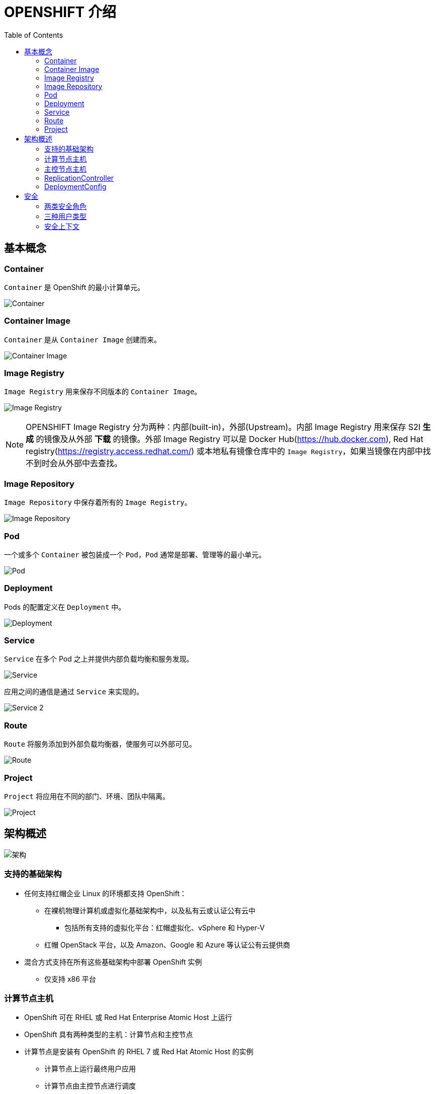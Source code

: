 = OPENSHIFT 介绍 
:toc: manual

== 基本概念

=== Container

`Container` 是 OpenShift 的最小计算单元。

image:files/concepts-overview-container.png[Container]

=== Container Image

`Container` 是从 `Container Image` 创建而来。

image:files/concepts-overview-container-image.png[Container Image]

=== Image Registry

`Image Registry` 用来保存不同版本的 `Container Image`。

image:files/concepts-overview-image-registry.png[Image Registry]

NOTE: OPENSHIFT Image Registry 分为两种：内部(built-in)，外部(Upstream)。内部 Image Registry 用来保存 S2I *生成* 的镜像及从外部 *下载* 的镜像。外部 Image Registry 可以是 Docker Hub(https://hub.docker.com), Red Hat registry(https://registry.access.redhat.com/) 或本地私有镜像仓库中的 `Image Registry`，如果当镜像在内部中找不到时会从外部中去查找。

=== Image Repository

`Image Repository` 中保存着所有的 `Image Registry`。

image:files/concepts-overview-image-repository.png[Image Repository]

=== Pod

一个或多个 `Container` 被包装成一个 `Pod`，`Pod` 通常是部署、管理等的最小单元。

image:files/concepts-overview-pod.png[Pod]

=== Deployment

Pods 的配置定义在 `Deployment` 中。

image:files/concepts-overview-deployment.png[Deployment]

=== Service

`Service` 在多个 Pod 之上并提供内部负载均衡和服务发现。

image:files/concepts-overview-service.png[Service]

应用之间的通信是通过 `Service` 来实现的。

image:files/concepts-overview-service-2.png[Service 2]

=== Route

`Route` 将服务添加到外部负载均衡器，使服务可以外部可见。

image:files/concepts-overview-route.png[Route]

=== Project

`Project` 将应用在不同的部门、环境、团队中隔离。

image:files/concepts-overview-project.png[Project]

== 架构概述

image:files/ocp-arch.png[架构]

=== 支持的基础架构

* 任何支持红帽企业 Linux 的环境都支持 OpenShift：
** 在裸机物理计算机或虚拟化基础架构中，以及私有云或认证公有云中
*** 包括所有支持的虚拟化平台：红帽虚拟化、vSphere 和 Hyper-V
** 红帽 OpenStack 平台，以及 Amazon、Google 和 Azure 等认证公有云提供商
* 混合方式支持在所有这些基础架构中部署 OpenShift 实例
** 仅支持 x86 平台

=== 计算节点主机

* OpenShift 可在 RHEL 或 Red Hat Enterprise Atomic Host 上运行
* OpenShift 具有两种类型的主机：计算节点和主控节点
* 计算节点是安装有 OpenShift 的 RHEL 7 或 Red Hat Atomic Host 的实例
** 计算节点上运行最终用户应用
** 计算节点由主控节点进行调度
* 计算节点守护进程和其他软件在计算节点上运行

=== 主控节点主机

* 也是红帽企业 Linux 或 Red Hat Atomic Host 的实例
* 主要功能：
** 调度计算节点上的所有活动
** 了解和维护 OpenShift 环境内的状态
* 利用多个主控节点实现高可用性

=== ReplicationController

Replication Controller 确保任意时刻始终运行指定数目的 Pod 的副本，确保了 Pod 可用。 

如果一个 Pod 退出或被删除，则 Replication Controller 将执行实例化操作，确保 Pod 的副本数量为指定的数量。同样，如果运行中的 pod 超过所需的数目，replication controller 会根据需要删除相应的数量。

https://kubernetes.io/docs/concepts/workloads/controllers/replicationcontroller/[kubernetes.io/docs/concepts/workloads/controllers/replicationcontroller/]

一个 Replication Controller 的配置包括：

1. 需要运行 Pod 的副本数，并且运行时可随时调整
2. 用于创建复制一个 pod 的定义声明
3. 用于识别管理 Pod 的一个 selector

==== 创建 ReplicationController 示例

本示例 ReplicationController 配置运行一个 mysql Pod。

[source, yaml]
.*1 - ReplicationController 配置文件 link:files/replication.yaml[replication.yaml]*
----
apiVersion: v1
kind: ReplicationController
metadata:
  name: mysql
spec:
  replicas: 1
  selector:
    app: mysql
  template:
    metadata:
      name: mysql
      labels:
        app: mysql
    spec:
      containers:
      - name: mysql
        image: registry.example.com/rhscl/mysql-57-rhel7:latest
        env:
          - name: MYSQL_ROOT_PASSWORD
            value: redhat
          - name: MYSQL_USER
            value: wp_user
          - name: MYSQL_PASSWORD
            value: wp_pass
          - name: MYSQL_DATABASE
            value: wp_db
        ports:
          - containerPort: 3306
            name: mysql
----

[source, bash]
.*2 - oc 命令创建 ReplicationController*
---- 
$ oc create -f ./replication.yaml 
replicationcontroller "mysql" created
----

[source, bash]
.*3 - oc 命令查看 ReplicationController*
---- 
$ oc describe rc/mysql | grep "Pods Status"
Pods Status:  1 Running / 0 Waiting / 0 Succeeded / 0 Failed
----

[source, bash]
.*4 - oc 命令查看 Pod*
---- 
$ oc get pods --selector=app=mysql --output=jsonpath={.items..metadata.name}
mysql-tg8cq
----

=== DeploymentConfig

Openshift 的 DeploymentConfig 是对 kubernetes Deployment 概念的扩展，同样 DeploymentConfig 构建于 ReplicationController 之上，但扩展支持软件开发和部署生命周期的概念，增加了更多的支持。 

在最简单的情况下，一个 DeploymentConfig 只是创建一个新的 ReplicationController，ReplicationController 根据定义启动 pods。 但是，实际生产中部署还需要提供从现有部署镜像转换生成新的镜像的能力，并且还可能需要了定义 hook 的能力，在 ReplicationController 创建之前或之后执行 hook 定义。

OpenShift DeploymentConfig 定义部署的描述如下:

1. ReplicationController 的定义
2. 能够自动创建一个新部署的触发器
3. 部署之间转换的策略
4. hook 的生命周期

==== 创建 DeploymentConfig 示例

[source, yaml]
.*1 - DeploymentConfig 配置文件 link:files/deployment.yaml[deployment.yaml]*
----
apiVersion: v1
kind: DeploymentConfig
metadata:
  name: mysql
spec:
  replicas: 1
  selector:
    app: mysql
  template:
    metadata:
      name: mysql
      labels:
        app: mysql
    spec:
      containers:
      - name: mysql
        image: registry.example.com/rhscl/mysql-57-rhel7:latest
        env:
          - name: MYSQL_ROOT_PASSWORD
            value: redhat
          - name: MYSQL_USER
            value: wp_user
          - name: MYSQL_PASSWORD
            value: wp_pass
          - name: MYSQL_DATABASE
            value: wp_db
        ports:
          - containerPort: 3306
            name: mysql
strategy:
  type: Rolling
----

[source, bash]
.*2 - oc 命令创建 DeploymentConfig*
----
$ oc create -f ./deployment.yaml
deploymentconfig "mysql" created
----

[source, yaml]
.*3 - 查看 Deployment Pod*
----
$ oc describe po/mysql-1-deploy | tail -n 8
Events:
  Type    Reason                 Age   From                         Message
  ----    ------                 ----  ----                         -------
  Normal  Scheduled              4s    default-scheduler            Successfully assigned mysql-1-deploy to master.example.com
  Normal  SuccessfulMountVolume  4s    kubelet, master.example.com  MountVolume.SetUp succeeded for volume "deployer-token-fxs2m"
  Normal  Pulled                 2s    kubelet, master.example.com  Container image "registry.example.com/openshift3/ose-deployer:v3.9.30" already present on machine
  Normal  Created                2s    kubelet, master.example.com  Created container
  Normal  Started                2s    kubelet, master.example.com  Started container
----

[source, bash]
.*4 - 查看 DeploymentConfig 创建的 ReplicationController*
----
$ oc describe rc mysql-1 | grep "Pods Status"
Pods Status:  1 Running / 0 Waiting / 0 Succeeded / 0 Failed
----

[source, bash]
.*5 - oc 命令查看 Pod*
----
$ oc get pods --selector=app=mysql --output=jsonpath={.items..metadata.name}
mysql-1-8wwr5
----

== 安全

=== 两类安全角色

OpenShift 将用户可以执行的操作定义为两大组别，即项目相关(也称为`本地策略`)和管理相关(也称为`集群策略`)操作。由于两种策略都有许多不同的操作，一些操作被分组在一起，定义为角色。

.*集群相关安全角色*
|===
|角色 |描述

|cluster-admin
|此角色中的所有用户都可管理 OpenShift 集群。

|cluster-status
|此角色中的所有用户具有集群相关信息的只读访问权限。

|===

[source, text]
.*集群角色创建删除示例*
----
$ oc adm policy add-cluster-role-to-user cluster-admin <USER>
$ oc adm policy remove-cluster-role-from-user cluster-admin <USER>
----

.*项目相关安全角色*
|===
|角色 |描述

|edit
|此角色中的用户可以创建、更改和删除项目中的通用应用资源，如服务和部署配置，但无法操作管理资源，如限值范围和配额，也不能管理项目的访问权限。

|basic-user
|此角色中的用户具有项目的读取访问权限。

|self-provisioner
|此角色中的用户可以创建新项目。这是集群角色，而非项目角色。

|admin
|此角色中的用户可以管理项目中的所有资源，例如向其他用户授予项目访问权限。
|===

[source, text]
.*项目角色创建示例*
----
$ oc adm policy add-role-to-user basic-user <USER> -n <PROJECT>
----

=== 三种用户类型

OpenShift 中有三种不同类型的用户

|===
|类型 |描述

|Regular users
|常规用户类型，例如 `user1`, `user2`, `admin`

|System users
|系统类型，通常都是在系统资源创建时自动生成，例如 `system:admin`, `system:openshift-registry`, `system:node:node1.example.com`

|Service accounts
|特殊服务用户类型，例如 `system:serviceaccount:default:deployer`, `system:serviceaccount:foo:builde`
|===

=== 安全上下文

OpenShift 提供了名为安全性上下文约束 (SCC) 的安全机制,它可以限制对 OpenShift 中的资源的访问，但不会影响基本操作。

[source, text]
.*获取安全上下文*
----
# oc get scc
NAME               PRIV      CAPS      SELINUX     RUNASUSER          FSGROUP     SUPGROUP    PRIORITY   READONLYROOTFS   VOLUMES
anyuid             false     []        MustRunAs   RunAsAny           RunAsAny    RunAsAny    10         false            [configMap downwardAPI emptyDir persistentVolumeClaim projected secret]
hostaccess         false     []        MustRunAs   MustRunAsRange     MustRunAs   RunAsAny    <none>     false            [configMap downwardAPI emptyDir hostPath persistentVolumeClaim projected secret]
hostmount-anyuid   false     []        MustRunAs   RunAsAny           RunAsAny    RunAsAny    <none>     false            [configMap downwardAPI emptyDir hostPath nfs persistentVolumeClaim projected secret]
hostnetwork        false     []        MustRunAs   MustRunAsRange     MustRunAs   MustRunAs   <none>     false            [configMap downwardAPI emptyDir persistentVolumeClaim projected secret]
node-exporter      false     []        RunAsAny    RunAsAny           RunAsAny    RunAsAny    <none>     false            [*]
nonroot            false     []        MustRunAs   MustRunAsNonRoot   RunAsAny    RunAsAny    <none>     false            [configMap downwardAPI emptyDir persistentVolumeClaim projected secret]
privileged         true      [*]       RunAsAny    RunAsAny           RunAsAny    RunAsAny    <none>     false            [*]
restricted         false     []        MustRunAs   MustRunAsRange     MustRunAs   RunAsAny    <none>     false            [configMap downwardAPI emptyDir persistentVolumeClaim projected secret]
----


